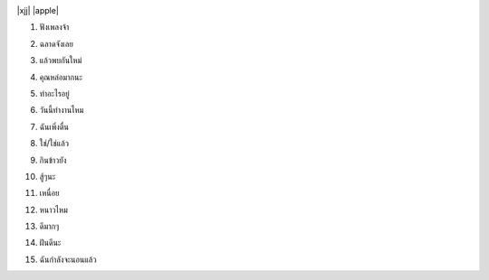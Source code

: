 |xjj|  |apple|
    .. |xjj| thumbnail:: /images/kafang.jpg
    .. |apple| thumbnail:: /images/xjj.png

#. ฟังเพลงจ้า
    .. voice:: fangplingda.mp3 listen_to_music
    .. voice:: fangplingda1.mp3 listen_to_music
#. ฉลาดจังเลย
    .. voice:: calazanglui.mp3 smart
    .. voice:: calazanglui1.mp3 smart
#. แล้วพบกันใหม่
    .. voice:: laioupoganmai.mp3 see_you
#. คุณหล่อมากนะ
    .. voice:: kunloumanman.mp3 you_are_very_handsome
#. ทำอะไรอยู่
    .. voice:: tamalaiyou.mp3 what_are_you_doing
#. วันนี้ทำงานไหม
    .. voice:: wannitamamai.mp3 do_you_work_today
#. ฉันเพิ่งตื่น
    .. voice:: chanpendeng.mp3 i_just_woke_up
#. ใช่/ใช่แล้ว
    .. voice:: cai.mp3  yes 
#. กินข้าวยัง
    .. voice:: gin.mp3  have_you_eaten_yet
#. สู้ๆนะ       
    .. voice:: sosona.mp3 keep_it_up
#. เหนื่อย
    .. voice:: nemai.mp3 tired?
#. หนาวไหม
    .. voice:: namai.mp3  are_you_cold? 
#. ดีมากๆ
    .. voice:: dimakmak.mp3 very_good
#. ฝันดีนะ
    .. voice:: fanbi.mp3 goodnight
#. ฉันกำลังจะนอนแล้ว
    .. voice:: ganman_zainou_laiou.mp3 I_am_going_to_bed


